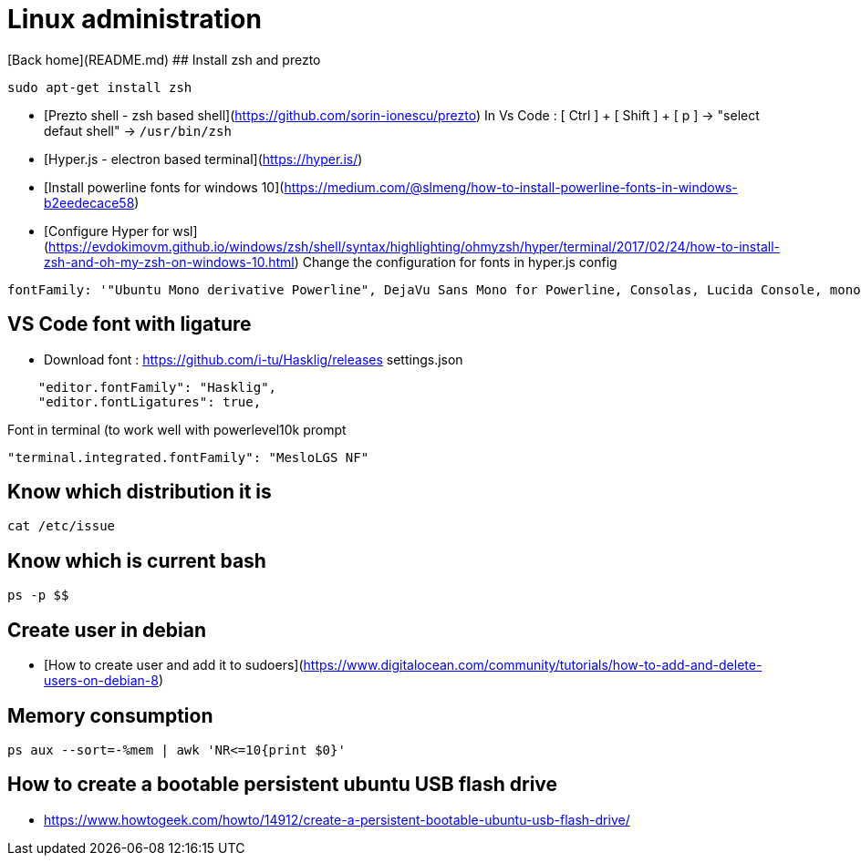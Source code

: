 # Linux administration

[Back home](README.md)
## Install zsh and prezto

```bash
sudo apt-get install zsh
```
* [Prezto shell - zsh based shell](https://github.com/sorin-ionescu/prezto)
In Vs Code :  [ Ctrl ] + [ Shift ] + [ p ] -> "select defaut shell" -> `/usr/bin/zsh`
* [Hyper.js - electron based terminal](https://hyper.is/)
* [Install powerline fonts for windows 10](https://medium.com/@slmeng/how-to-install-powerline-fonts-in-windows-b2eedecace58)
* [Configure Hyper for wsl](https://evdokimovm.github.io/windows/zsh/shell/syntax/highlighting/ohmyzsh/hyper/terminal/2017/02/24/how-to-install-zsh-and-oh-my-zsh-on-windows-10.html)
Change the configuration for fonts in hyper.js config
```
fontFamily: '"Ubuntu Mono derivative Powerline", DejaVu Sans Mono for Powerline, Consolas, Lucida Console, monospace',
```

## VS Code font with ligature

* Download font : https://github.com/i-tu/Hasklig/releases
settings.json
```json
    "editor.fontFamily": "Hasklig", 
    "editor.fontLigatures": true,
```
Font in terminal (to work well with powerlevel10k prompt
```json
"terminal.integrated.fontFamily": "MesloLGS NF"
```

## Know which distribution it is

```
cat /etc/issue
```

## Know which is current bash

```
ps -p $$
```

## Create user in debian

* [How to create user and add it to sudoers](https://www.digitalocean.com/community/tutorials/how-to-add-and-delete-users-on-debian-8)

## Memory consumption

```bash
ps aux --sort=-%mem | awk 'NR<=10{print $0}'
```

## How to create a bootable persistent ubuntu USB flash drive

* https://www.howtogeek.com/howto/14912/create-a-persistent-bootable-ubuntu-usb-flash-drive/
